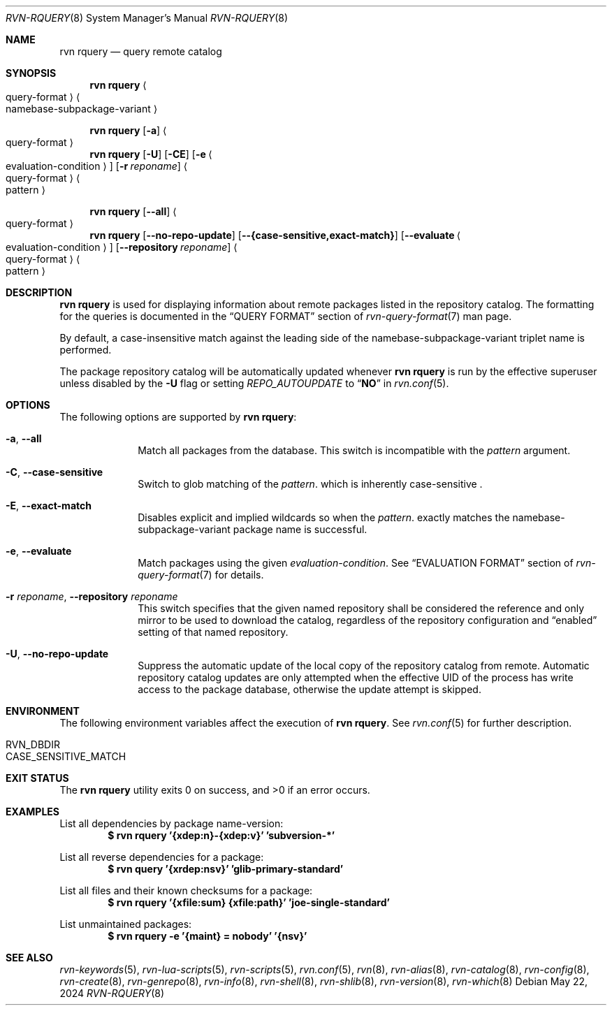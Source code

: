 .Dd May 22, 2024
.Dt RVN-RQUERY 8
.Os
.Sh NAME
.Nm "rvn rquery"
.Nd query remote catalog
.Sh SYNOPSIS
.Nm
.Ao query-format Ac Ao namebase-subpackage-variant Ac
.Pp
.Nm
.Op Fl a
.Ao query-format Ac
.Nm
.Op Fl U
.Op Fl CE
.Op Fl e Ao evaluation-condition Ac
.Op Fl r Ar reponame
.Ao query-format Ac Ao pattern Ac
.Pp
.Nm
.Op Cm --all
.Ao query-format Ac
.Nm
.Op Cm --no-repo-update
.Op Cm --{case-sensitive,exact-match}
.Op Cm --evaluate Ao evaluation-condition Ac
.Op Cm --repository Ar reponame
.Ao query-format Ac Ao pattern Ac
.Sh DESCRIPTION
.Nm
is used for displaying information about remote packages listed in
the repository catalog.
The formatting for the queries is documented in the
.Sx QUERY FORMAT
section of
.Xr rvn-query-format 7
man page.
.Pp
By default, a case-insensitive match against the leading side
of the namebase-subpackage-variant triplet name is performed.
.Pp
The package repository catalog will be automatically updated whenever
.Nm
is run by the effective superuser unless disabled by the
.Fl U
flag or setting
.Va REPO_AUTOUPDATE
to
.Dq Li NO
in
.Xr rvn.conf 5 .
.Sh OPTIONS
The following options are supported by
.Nm :
.Bl -tag -width evaluate
.It Fl a , Cm --all
Match all packages from the database.
This switch is incompatible with the
.Ar pattern
argument.
.It Fl C , Cm --case-sensitive
Switch to glob matching of the
.Ar pattern .
which is inherently case-sensitive .
.It Fl E , Cm --exact-match
Disables explicit and implied wildcards so when the
.Ar pattern .
exactly matches the namebase-subpackage-variant
package name is successful.
.It Fl e , Cm --evaluate
Match packages using the given
.Ar evaluation-condition .
See
.Sx EVALUATION FORMAT
section of
.Xr rvn-query-format 7
for details.
.It Fl r Ar reponame , Cm --repository Ar reponame
This switch specifies that the given named repository shall be
considered the reference and only mirror to be used to download the
catalog, regardless of the repository configuration and
.Dq enabled
setting of that named repository.
.It Fl U , Fl -no-repo-update
Suppress the automatic update of the local copy of the repository catalog
from remote.
Automatic repository catalog updates are only attempted when the
effective UID of the process has write access to the package database,
otherwise the update attempt is skipped.
.El
.Sh ENVIRONMENT
The following environment variables affect the execution of
.Nm .
See
.Xr rvn.conf 5
for further description.
.Bl -tag -width ".Ev NO_DESCRIPTIONS"
.It Ev RVN_DBDIR
.It Ev CASE_SENSITIVE_MATCH
.El
.Sh EXIT STATUS
.Ex -std
.Sh EXAMPLES
List all dependencies by package name-version:
.Dl $ rvn rquery '{xdep:n}-{xdep:v}' 'subversion-*'
.Pp
List all reverse dependencies for a package:
.Dl $ rvn query '{xrdep:nsv}' 'glib-primary-standard'
.Pp
List all files and their known checksums for a package:
.Dl $ rvn rquery '{xfile:sum} {xfile:path}' 'joe-single-standard'
.Pp
List unmaintained packages:
.Dl $ rvn rquery -e '{maint} = nobody' '{nsv}'
.Sh SEE ALSO
.Xr rvn-keywords 5 ,
.Xr rvn-lua-scripts 5 ,
.Xr rvn-scripts 5 ,
.Xr rvn.conf 5 ,
.Xr rvn 8 ,
.Xr rvn-alias 8 ,
.Xr rvn-catalog 8 ,
.Xr rvn-config 8 ,
.Xr rvn-create 8 ,
.Xr rvn-genrepo 8 ,
.Xr rvn-info 8 ,
.Xr rvn-shell 8 ,
.Xr rvn-shlib 8 ,
.Xr rvn-version 8 ,
.Xr rvn-which 8
